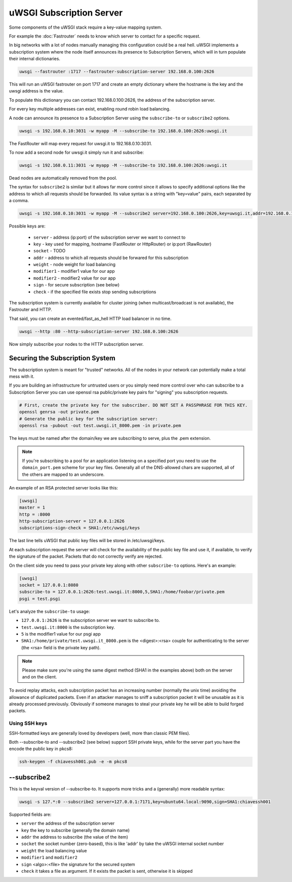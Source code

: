 uWSGI Subscription Server
=========================

Some components of the uWSGI stack require a key-value mapping system.

For example the :doc:`Fastrouter` needs to know which server to contact for a specific request.

In big networks with a lot of nodes manually managing this configuration could be a real hell.
uWSGI implements a subscription system where the node itself announces its presence to Subscription Servers, which will in turn populate their internal dictionaries.

.. code-block:: sh

    uwsgi --fastrouter :1717 --fastrouter-subscription-server 192.168.0.100:2626

This will run an uWSGI fastrouter on port 1717 and create an empty dictionary where the hostname is the key and the uwsgi address is the value.

To populate this dictionary you can contact 192.168.0.100:2626, the address of the subscription server.

For every key multiple addresses can exist, enabling round robin load balancing.

A node can announce its presence to a Subscription Server using the ``subscribe-to`` or ``subscribe2`` options.

.. code-block:: sh

    uwsgi -s 192.168.0.10:3031 -w myapp -M --subscribe-to 192.168.0.100:2626:uwsgi.it

The FastRouter will map every request for uwsgi.it to 192.168.0.10:3031.

To now add a second node for uwsgi.it simply run it and subscribe:

.. code-block:: xxx

    uwsgi -s 192.168.0.11:3031 -w myapp -M --subscribe-to 192.168.0.100:2626:uwsgi.it

Dead nodes are automatically removed from the pool.

The syntax for ``subscribe2`` is similar but it allows far more control since it allows to specify additional options like the address to which all requests should be forwarded. Its value syntax is a string with "key=value" pairs, each separated by a comma.

.. code-block:: sh

    uwsgi -s 192.168.0.10:3031 -w myapp -M --subscribe2 server=192.168.0.100:2626,key=uwsgi.it,addr=192.168.0.10:3031

Possible keys are:

  * ``server`` - address (ip:port) of the subscription server we want to connect to
  * ``key`` - key used for mapping, hostname (FastRouter or HttpRouter) or ip:port (RawRouter)
  * ``socket`` - TODO
  * ``addr`` - address to which all requests should be forwared for this subscription
  * ``weight`` - node weight for load balancing
  * ``modifier1`` - modifier1 value for our app
  * ``modifier2`` - modifier2 value for our app
  * ``sign`` - for secure subscription (see below)
  * ``check`` - if the specified file exists stop sending subscriptions

The subscription system is currently available for cluster joining (when multicast/broadcast is not available), the Fastrouter and HTTP.

That said, you can create an evented/fast_as_hell HTTP load balancer in no time.

.. code-block:: sh

    uwsgi --http :80 --http-subscription-server 192.168.0.100:2626

Now simply subscribe your nodes to the HTTP subscription server.

Securing the Subscription System
--------------------------------

The subscription system is meant for "trusted" networks. All of the nodes in your network can potentially make a total mess with it.

If you are building an infrastructure for untrusted users or you simply need more control over who can subscribe to a Subscription Server you can use openssl rsa public/private key pairs for "signing" you subscription requests.

.. code-block:: sh

    # First, create the private key for the subscriber. DO NOT SET A PASSPHRASE FOR THIS KEY.
    openssl genrsa -out private.pem
    # Generate the public key for the subscription server:
    openssl rsa -pubout -out test.uwsgi.it_8000.pem -in private.pem

The keys must be named after the domain/key we are subscribing to serve, plus the .pem extension.

.. note:: If you're subscribing to a pool for an application listening on a specified port you need to use the ``domain_port.pem`` scheme for your key files. Generally all of the DNS-allowed chars are supported, all of the others are mapped to an underscore.

An example of an RSA protected server looks like this:

.. code-block:: ini

    [uwsgi]
    master = 1
    http = :8000
    http-subscription-server = 127.0.0.1:2626
    subscriptions-sign-check = SHA1:/etc/uwsgi/keys

The last line tells uWSGI that public key files will be stored in /etc/uwsgi/keys.

At each subscription request the server will check for the availability of the public key file and use it, if available, to verify the signature of the packet. Packets that do not correctly verify are rejected.

On the client side you need to pass your private key along with other ``subscribe-to`` options. Here's an example:

.. code-block:: ini

    [uwsgi]
    socket = 127.0.0.1:8080
    subscribe-to = 127.0.0.1:2626:test.uwsgi.it:8000,5,SHA1:/home/foobar/private.pem
    psgi = test.psgi

Let's analyze the ``subscribe-to`` usage:

* ``127.0.0.1:2626`` is the subscription server we want to subscribe to.
* ``test.uwsgi.it:8000`` is the subscription key.
* ``5`` is the modifier1 value for our psgi app
* ``SHA1:/home/private/test.uwsgi.it_8000.pem`` is the <digest>:<rsa> couple for authenticating to the server (the <rsa> field is the private key path).

.. note:: Please make sure you're using the same digest method (SHA1 in the examples above) both on the server and on the client.

To avoid replay attacks, each subscription packet has an increasing number (normally the unix time) avoiding the allowance of duplicated packets.
Even if an attacker manages to sniff a subscription packet it will be unusable as it is already processed previously.
Obviously if someone manages to steal your private key he will be able to build forged packets.

Using SSH keys
**************

SSH-formatted keys are generally loved by developers (well, more than classic PEM files).

Both --subscribe-to and --subscribe2 (see below) support SSH private keys, while for the server part you have the encode the public key in pkcs8:

.. code-block:: sh

   ssh-keygen -f chiavessh001.pub -e -m pkcs8
   
--subscribe2
------------

This is the keyval version of --subscribe-to. It supports more tricks and a (generally) more readable syntax:

.. code-block:: sh

   uwsgi -s 127.*:0 --subscribe2 server=127.0.0.1:7171,key=ubuntu64.local:9090,sign=SHA1:chiavessh001
   
   
Supported fields are:

* ``server`` the address of the subscription server
* ``key`` the key to subscribe (generally the domain name)
* ``addr`` the address to subscribe (the value of the item)
* ``socket`` the socket number (zero-based), this is like 'addr' by take the uWSGI internal socket number
* ``weight`` the load balancing value
* ``modifier1`` and ``modifier2``
* ``sign`` <algo>:<file> the signature for the secured system
* ``check`` it takes a file as argument. If it exists the packet is sent, otherwise it is skipped


